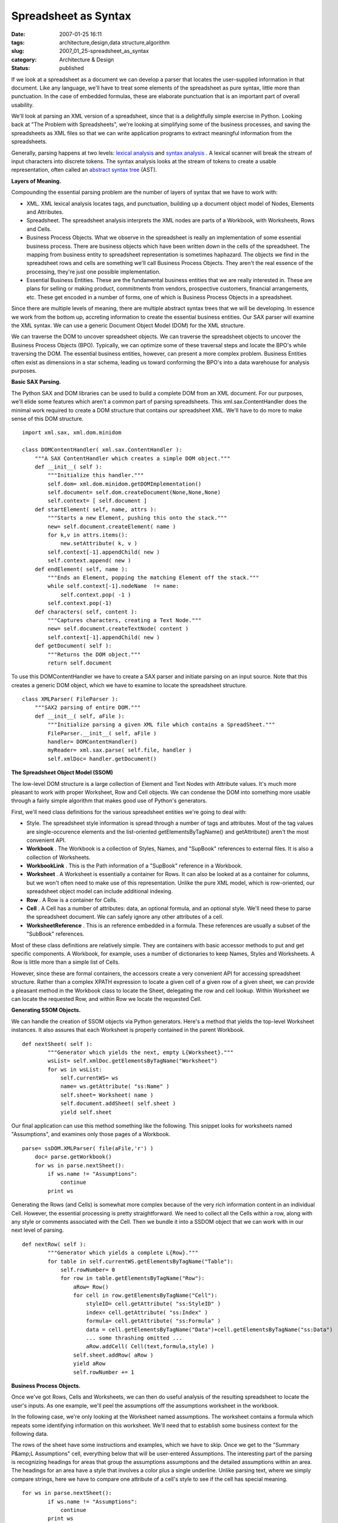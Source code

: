 Spreadsheet as Syntax
=====================

:date: 2007-01-25 16:11
:tags: architecture,design,data structure,algorithm
:slug: 2007_01_25-spreadsheet_as_syntax
:category: Architecture & Design
:status: published





If we look at a spreadsheet as a document we can
develop a parser that locates the user-supplied information in that document. 
Like any language, we'll have to treat some elements of the spreadsheet as pure
syntax, little more than punctuation.  In the case of embedded formulas, these
are elaborate punctuation that is an important part of overall usability. 




We'll look at parsing an XML version
of a spreadsheet, since that is a delightfully simple exercise in Python. 
Looking back at "The Problem with Spreadsheets", we're looking at simplifying
some of the business processes, and saving the spreadsheets as XML files so that
we can write application programs to extract meaningful information from the
spreadsheets.



Generally, parsing
happens at two levels: `lexical analysis <http://en.wikipedia.org/wiki/Lexical_analysis>`_  and `syntax
analysis <http://en.wikipedia.org/wiki/Parsing>`_ .  A lexical scanner will break the stream of input characters
into discrete tokens.  The syntax analysis looks at the stream of tokens to
create a usable representation, often called an `abstract syntax tree <http://en.wikipedia.org/wiki/Abstract_syntax_tree>`_
(AST).



**Layers of Meaning.** 



Compounding the essential
parsing problem are the number of layers of syntax that we have to work
with:

-   XML.  XML lexical analysis locates tags,
    and punctuation, building up a document object model of Nodes, Elements and
    Attributes.

-   Spreadsheet.  The spreadsheet analysis
    interprets the XML nodes are parts of a Workbook, with Worksheets, Rows and
    Cells.

-   Business Process Objects.  What we
    observe in the spreadsheet is really an implementation of some essential
    business process.  There are business objects which have been written down in
    the cells of the spreadsheet.  The mapping from business entity to spreadsheet
    representation is sometimes haphazard.  The objects we find in the spreadsheet
    rows and cells are something we'll call Business Process Objects.  They aren't
    the real essence of the processing, they're just one possible implementation.


-   Essential Business Entities.  These are
    the fundamental business entities that we are really interested in.  These are
    plans for selling or making product, commitments from vendors, prospective
    customers, financial arrangements, etc.  These get encoded in a number of forms,
    one of which is Business Process Objects in a spreadsheet. 




Since there are multiple levels of
meaning, there are multiple abstract syntax trees that we will be developing. 
In essence we work from the bottom up, accreting information to create the
essential business entities.  Our SAX parser will examine the XML syntax.  We
can use a generic Document Object Model (DOM) for the XML
structure.



We can traverse the DOM to
uncover spreadsheet objects.  We can traverse the spreadsheet objects to uncover
the Business Process Objects (BPO).   Typically, we can optimize some of these
traversal steps and locate the BPO's while traversing the DOM.  The essential
business entities, however, can present a more complex problem.  Business
Entities often exist as dimensions in a star schema, leading us toward
conforming the BPO's into a data warehouse for analysis
purposes.



**Basic SAX Parsing.** 



The Python SAX and DOM
libraries can be used to build a complete DOM from an XML document.  For our
purposes, we'll elide some features which aren't a common part of parsing
spreadsheets.  This
xml.sax.ContentHandler
does the minimal work required to create a DOM structure that contains our
spreadsheet XML.  We'll have to do more to make sense of this DOM
structure.



..  code:

::

    import xml.sax, xml.dom.minidom
    
    class DOMContentHandler( xml.sax.ContentHandler ):
        """A SAX ContentHandler which creates a simple DOM object."""
        def __init__( self ):
            """Initialize this handler."""
            self.dom= xml.dom.minidom.getDOMImplementation()
            self.document= self.dom.createDocument(None,None,None)
            self.context= [ self.document ]
        def startElement( self, name, attrs ):
            """Starts a new Element, pushing this onto the stack."""
            new= self.document.createElement( name )
            for k,v in attrs.items():
                new.setAttribute( k, v )
            self.context[-1].appendChild( new )
            self.context.append( new )
        def endElement( self, name ):
            """Ends an Element, popping the matching Element off the stack."""
            while self.context[-1].nodeName  != name:
                self.context.pop( -1 )
            self.context.pop(-1)
        def characters( self, content ):
            """Captures characters, creating a Text Node."""
            new= self.document.createTextNode( content )
            self.context[-1].appendChild( new )
        def getDocument( self ):
            """Returns the DOM object."""
            return self.document





To use this
DOMContentHandler
we have to create a SAX parser and initiate
parsing on an input source.  Note that this creates a generic DOM object, which
we have to examine to locate the spreadsheet
structure.



..  code:

::

    class XMLParser( FileParser ):
        """SAX2 parsing of entire DOM."""
        def __init__( self, aFile ):
            """Initialize parsing a given XML file which contains a SpreadSheet."""
            FileParser.__init__( self, aFile )
            handler= DOMContentHandler()
            myReader= xml.sax.parse( self.file, handler )
            self.xmlDoc= handler.getDocument()





**The Spreadsheet Object Model (SSOM)** 



The low-level DOM structure
is a large collection of Element and Text Nodes with Attribute values.   It's
much more pleasant to work with proper Worksheet, Row and Cell objects.  We can
condense the DOM into something more usable through a fairly simple algorithm
that makes good use of Python's
generators.



First, we'll need class
definitions for the various spreadsheet entities we're going to deal
with:

-   Style.  The spreadsheet style
    information is spread through a number of tags and attributes.  Most of the tag
    values are single-occurence elements and the list-oriented
    getElementsByTagName()
    and
    getAttribute()
    aren't the most convenient API. 

-   **Workbook** .  The Workbook is a collection of
    Styles, Names, and "SupBook" references to external files.  It is also a
    collection of Worksheets.

-   **WorkbookLink** .  This is the Path information of
    a "SupBook" reference in a Workbook.

-   **Worksheet** .  A Worksheet is essentially a
    container for Rows.  It can also be looked at as a container for columns, but we
    won't often need to make use of this representation.  Unlike the pure XML model,
    which is row-oriented, our spreadsheet object model can include additional
    indexing.

-   **Row** .  A Row is a container for
    Cells.

-   **Cell** .  A Cell has a number of attributes:
    data, an optional formula, and an optional style.  We'll need these to parse the
    spreadsheet document.  We can safely ignore any other attributes of a
    cell.

-   **WorksheetReference** .  This is an reference
    embedded in a formula.  These references are usually a subset of the "SubBook"
    references.



Most of these class
definitions are relatively simple.  They are containers with basic accessor
methods to put and get specific components.  A Workbook, for example, uses a
number of dictionaries to keep Names, Styles and Worksheets.  A Row is little
more than a simple list of
Cells.



However, since these are formal
containers, the accessors create a very convenient API for accessing spreadsheet
structure.  Rather than a complex XPATH expression to locate a given cell of a
given row of a given sheet, we can provide a pleasant method in the Workbook
class to locate the Sheet, delegating the row and cell lookup.  Within Worksheet
we can locate the requested Row, and within Row we locate the requested
Cell.



**Generating SSOM Objects.** 



We can handle the creation
of SSOM objects via Python generators.  Here's a method that yields the
top-level Worksheet instances.  It also assures that each Worksheet is properly
contained in the parent Workbook. 



..  code:

::

    def nextSheet( self ):
            """Generator which yields the next, empty L{Worksheet}."""
            wsList= self.xmlDoc.getElementsByTagName("Worksheet")
            for ws in wsList:
                self.currentWS= ws
                name= ws.getAttribute( "ss:Name" )
                self.sheet= Worksheet( name )
                self.document.addSheet( self.sheet )
                yield self.sheet





Our final application can use this
method something like the following.  This snippet looks for worksheets named
"Assumptions", and examines only those pages of a
Workbook.



..  code:

::

    parse= ssDOM.XMLParser( file(aFile,'r') )
        doc= parse.getWorkbook()
        for ws in parse.nextSheet():
            if ws.name != "Assumptions":
                continue
            print ws





Generating the Rows (and Cells) is
somewhat more complex because of the very rich information content in an
individual Cell.  However, the essential processing is pretty straightforward. 
We need to collect all the Cells within a row, along with any style or comments
associated with the Cell.  Then we bundle it into a SSDOM object that we can
work with in our next level of parsing.



..  code:

::

    def nextRow( self ):
            """Generator which yields a complete L{Row}."""
            for table in self.currentWS.getElementsByTagName("Table"):
                self.rowNumber= 0
                for row in table.getElementsByTagName("Row"):
                    aRow= Row()
                    for cell in row.getElementsByTagName("Cell"):
                        styleID= cell.getAttribute( "ss:StyleID" )
                        index= cell.getAttribute( "ss:Index" )
                        formula= cell.getAttribute( "ss:Formula" )
                        data = cell.getElementsByTagName("Data")+cell.getElementsByTagName("ss:Data")
                        ... some thrashing omitted ...
                        aRow.addCell( Cell(text,formula,style) )
                    self.sheet.addRow( aRow )
                    yield aRow
                    self.rowNumber += 1





**Business Process Objects.** 



Once we've got Rows, Cells
and Worksheets, we can then do useful analysis of the resulting spreadsheet to
locate the user's inputs.  As one example, we'll peel the assumptions off the
assumptions worksheet in the
workbook.



In the following case, we're
only looking at the Worksheet named assumptions.  The worksheet contains a
formula which repeats some identifying information on this worksheet.  We'll
need that to establish some business context for the following
data.



The rows of the sheet have some
instructions and examples, which we have to skip.  Once we get to the "Summary
P&amp;L Assumptions" cell, everything below that will be user-entered
Assumptions.  The interesting part of the parsing is recognizing headings for
areas that group the assumptions assumptions and the detailed assumptions within
an area.  The headings for an area have a style that involves a color plus a
single underline.  Unlike parsing text, where we simply compare strings, here we
have to compare one attribute of a cell's style to see if the cell has special
meaning.



..  code:

::

    for ws in parse.nextSheet():
            if ws.name != "Assumptions":
                continue
            print ws
            rowIter= parse.nextRow()
            for row in rowIter:
                if row[0].formula == u"='Summary PNL LC'!RC":
                    print "Title:", row[0].data
                if row[0].data == u"Summary P&L; Assumptions":
                    # Keep rows after the assumptions header.
                    break
            area= ""        
            for row in rowIter:
                if row[0].data.startswith( u"Examples " ):
                    continue
                if len(row) == 0 or len(row[0].data) == 0:
                    continue
                if len(row) == 1 and row[0].style.fontUnderline == u"Single":
                    area= row[0].data
                else:
                    txt= "; ".join( [ c.data for c in row if c.data ] )
                    a= Assumption( area, txt, w_fk )
                    print a





Since iterators maintain state, we can
use the iterator to implement a very clean
**Skip The Headers**  design pattern.  The first
"for row in
rowIter" loop will process rows until we find the
last of the "overhead" rows.  The second "for
row in rowIter" loop will process the remaining
rows; we skip blank rows and rows that contain
examples.



**Essential Business Entities.** 



Our Business Process
Object may be the essential business entity or it may only be selected
attributes of a more complex entity.  In this case, the Assumption object that
we parsed is just a puddle of text, and not very interesting.  It is, however, a
label on a more complete business model, which pervades the
spreadsheet.



By accumulating the
individual BPO's, we can accrete enough information to reconstruct the business
model which is implemented as a spreadsheet.   Extracting the parameters from
this model is the heart of what our spreadsheet parser is doing.



















